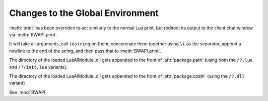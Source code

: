 Changes to the Global Environment
=================================

.. method:: print(...)

:meth:`print` has been overriden to act similarly to the normal Lua print, but redirect its output to the client chat window via :meth:`BWAPI.print`.

It will take all arguments, call ``tostring`` on them, concatenate them together using ``\t`` as the separator, append a newline to the end of the string, and then pass that to :meth:`BWAPI.print`.

.. attribute:: package.path

The directory of the loaded LuaAIModule .dll gets appended to the front of :attr:`package.path` (using both the ``/?.lua`` and ``/?/init.lua`` variants).

.. attribute:: package.cpath

The directory of the loaded LuaAIModule .dll gets appended to the front of :attr:`package.cpath` (using the ``/?.dll`` variant)

.. attribute:: BWAPI
   :noindex:

See :mod:`BWAPI`

